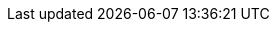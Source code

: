 ifdef::compute_edition[]
== Amazon ECS

This quickstart guide shows you how to deploy Prisma Cloud on a simple cluster that has a single infrastructure node and two worker nodes.
Console runs on the infrastructure node, and an instance of Defender runs on each of the worker nodes.

Console is the Prisma Cloud management interface, and it runs as a service.
The parameters of the service are described in a task definition, and the task definition is written in JSON format.

Defender protects your containerized environment according to the policies you set in Console.
To automatically deploy an instance of Defender on each worker node in your cluster, you will use a user data script in the worker node launch configuration.
User data scripts run custom configuration commands when a new instance is started.
You will set up the user data script to call the Prisma Cloud API to download, install, and start Defender.

NOTE: This guide assumes you know very little about AWS ECS.
As such, it is extremely prescriptive.
If you are already familiar with AWS ECS and do not need assistance navigating the interface, simply read the section synopsis, which summarizes all key configurations.

The installation described in this article is meant to be "production grade" in that data is persisted across restarts of the nodes.
If an infrastructure node were to go down, ECS should be able to reschedule the Console service on any healthy node, and Console should still have access to its state.
To enable this capability, you must attach storage that is accessible from each of your infrastructure nodes, and Amazon Elastic File System (EFS) is an excellent choice.

When you have more than one infrastructure node, ECS can run Console on any one of them.
Defenders need a reliable way to connect to Console, no matter where it runs.
A load balancer automatically directs traffic to the the node where Console runs, and offers a stable interface that Defenders can use to connect to Console and that operators can use to access its web interface.

NOTE: We assume you are deploying Prisma Cloud to the default VPC.
If you are not using the default VPC, adjust your settings accordingly.


=== Key identifiers

There are a number of AWS resource identifiers that are used throughout the install procedure.
The important ones are highlighted here.

*Cluster name*: _tw-ecs-cluster_

*Security group*: _tw-security-group_

*Infrastructure node's IP address*: _<ECS_INFRA_NODE>_ (Retrieve this value from the AWS Management Console after the infrastructure EC2 instance starts.)

*Console task definition*: _tw-console_ (This value is specified in the task definition JSON.)


[.task]
=== Download the Prisma Cloud software

The Prisma Cloud release tarball contains all the release artifacts.

[.procedure]
. Go to the xref:../welcome/releases.adoc[Releases] page, and copy the link to current recommended release.

. Retrieve the release tarball.

  $ wget <LINK_TO_CURRENT_RECOMMENDED_RELEASE_LINK>

. Unpack the Prisma Cloud release tarball.

  $ mkdir twistlock
  $ tar xvzf twistlock_<VERSION>.tar.gz  -C twistlock/


[.task]
=== Create a cluster

Create an empty cluster named _tw-ecs-cluster_.
Later, you will create launch configurations and auto-scaling groups to start EC2 instances in the cluster.

[.procedure]
. Log into the AWS Management Console.

. Go to *Services > Containers > Elastic Container Service*.

. Click *Create Cluster*.

. Select *EC2 Linux + Networking*, then click *Next Step*.

. Enter a cluster name, such as *tw-ecs-cluster*.

. Select *Create an empty cluster*.

. Click *Create*.


[.task]
=== Create a security group

Create a new security group named _tw-security-group_ that opens ports 8083 and 8084.
In order for Prisma Cloud to operate properly, these ports must be open.
This security group will be associated with the EC2 instances started in your cluster.

Console's web interface and API are served on port 8083.
Defender and Console communicate over a secure web socket on port 8084.

Inbound connection to port 2049 is required to setup the NFS.

For debugging purposes, also open port 22 so that you can SSH to any machine in the cluster.

[.procedure]
. Go to *Services > Compute > EC2*.

. In the left menu, click *NETWORK & SECURITY > Security Groups*.

. Click *Create Security Group*.

. In *Security group name*, enter a name, such as *tw-security-group*.

. In *Description*, enter *Prisma Cloud ports*.

. In *VPC*, select your default VPC.

. Under the *Inbound* tab, click *Add Rule*.

.. Under *Type*, select *Custom TCP*.

.. Under *Port Range*, enter *8083-8084*.

.. Under *Source*, select *Anywhere*.

. Click *Add Rule*.

.. Under *Type*, select *Custom TCP*.

.. Under *Port Range*, enter *2049*.

.. Under *Source*, select *Anywhere*.

. Click *Add Rule*.

.. Under *Type*, select *SSH*.

.. Under *Source*, select *Anywhere*.

. Click *Create security group*.


[.task]
=== Create an EFS file system for Console

Create the Console EFS file system, set up the directory hierarchy expected by Console, then capture the mount command that will be used to mount the file system on every infrastructure node.

*Prerequisites:*

// More info about these min requirements: https://twistlock.desk.com/agent/case/3848

Prisma Cloud Console depends on an EFS file system with the following performance characteristics:

* *Performance mode:* General purpose.
* *Throughput mode:* Provisioned.
Provision 0.1 MiB/s per deployed Defender.
For example, if you plan to deploy 10 Defenders, provision 1 MiB/s of throughput.

NOTE: The EFS file system and ECS cluster must be in the same VPC and security group.

[.procedure]
. Log into the AWS Management Console.

. Go to *Services > Storage > EFS*.

. Click *Create File System*.

. Select a VPC, select the *tw-security-group* for each mount target, then click *Next*.

. Enter a value for Name, such as *tw-nlb-console*, then click *Next*.

. Review your settings and create the file system.

. Click on the *Amazon EC2 mount instructions (from local VPC)* link and copy the mount command (Using the NFS client) and set it aside as the Console mount command.
+
You will use this mount command to configure your launch configuration for the Console.


[.task]
=== Create EFS file system for Defender

Create the Defender EFS file system, copy the _service-parameter_ and _certificates_ to the file system, then capture the mount command that will be used to mount the file system on every worker node.

NOTE: The EFS file system and ECS cluster must be in the same VPC and security group.

[.procedure]
. Log into the AWS Management Console.

. Go to *Services > Storage > EFS*.

. Click *Create File System*.

. Select a VPC, select the *tw-security-group* for each mount target, then click *Next*.

. Enter a value for Name, such as *tw-nlb-defender*, then click *Next*.

. Review your settings and create the file system.

. Click on the *Amazon EC2 mount instructions (from local VPC)* link and copy the mount command (Using the NFS client) and set it aside as the Defender mount command.
+
You will use this mount command to configure your launch configuration for the Defenders.


=== Deploy Console

Launch an infrastructure node that runs in the cluster, then start Prisma Cloud Console as a service on that node.


[.task]
==== Create a launch configuration for the infrastructure node

Launch configurations are templates that are used by an auto-scaling group to start EC2 instances in your cluster.

Create a launch configuration named _tw-infra-node_ that:

* Creates an instance type of t2.large, or higher.
For more information about Console's minimum requirements, see
xref:../install/system_requirements.adoc[System requirements].
* Runs Amazon ECS-Optimized Amazon Linux AMI.
* Uses the ecsInstanceRole IAM role.
* Runs a user data script that joins the _tw-ecs-cluster_ and defines a custom attribute named _purpose_ with a value of _infra_.
Console will be pinned to this instance.

[.procedure]
. Go to *Services > Compute > EC2*.

. In the left menu, click *AUTO SCALING > Launch Configurations*.

. Click *Create launch configuration*.

. Choose an AMI.

.. Click *AWS Marketplace*.

.. In the search box, enter *ecs*.

.. Click *Select* for *Amazon ECS-Optimized Amazon Linux AMI*.

. Choose an instance type.

.. Select *t2.large*.

.. Click *Next: Configure details*.

. Configure details.

.. In *Name*, enter a name for your launch configuration, such as *tw-infra-node*.

.. In *IAM* role, select *ecsInstanceRole*.
+
NOTE: If this role doesn't exist, see
https://docs.aws.amazon.com/AmazonECS/latest/developerguide/instance_IAM_role.html[Amazon ECS Container Instance IAM Role].

.. Select *Monitoring*.

.. Expand *Advanced Details*,

.. In *User Data*, enter the following text in order to install the NFS utilities and mount the EFS file system:
+
[source,sh]
----
#!/bin/bash
cat <<'EOF' >> /etc/ecs/ecs.config
ECS_CLUSTER=tw-ecs-cluster
ECS_INSTANCE_ATTRIBUTES={"purpose": "infra"}
EOF

yum install -y nfs-utils
mkdir /twistlock_console
<CONSOLE_MOUNT_COMMAND> /twistlock_console

----
+
_ECS_CLUSTER_ must match your cluster name.
If you've named your cluster something other than _tw_ecs_cluster_, then modify your User Data script accordingly.
+
_<CONSOLE_MOUNT_COMMAND>_ is the Console mount command you copied from the AWS Management Console after creating your EFS file system.
The mount target must be _/twistlock_console_, not the _efs_ mount target provided in the sample command.
+

.. (Optional) Under *IP Address Type*, select *Assign a public IP address to every instance*.
+
With this option, you can easily SSH to this instance to troubleshoot issues.

.. Click *Next: Add Storage*.

. Add Storage.

.. Accept the defaults, and click *Next: Configure Security Group*.

. Configure security group.

.. Under *Assign a security group*, choose *Select an existing security group*.

.. Select *tw-security-group*.

.. Click *Review*.

. Review.

.. Click *Create launch configuration*.

. Select an existing key pair, or create a new key pair so that you can access your instance.

. Click *Create launch configuration*.


[.task]
==== Create an auto scaling group for the infrastructure node

Launch a single instance of the infrastructure node into your cluster.

[.procedure]
. Go to *Services > Compute > EC2*.

. In the left menu, click *AUTO SCALING > Auto Scaling Groups*.

. Click *Create Auto Scaling group*.

. Select *tw-infra-node*.

. Click *Next Step*.

. Configure Auto Scaling group details.

.. In *Group Name*, enter tw-infra-autoscaling.

.. Set *Group size* to the desired value (typically, this is a value greater than *1*).

.. Under *Network*, select your default VPC.

.. Under *Subnet*, select a public subnet, such as 172.31.0.0/20.

.. Click *Next: Configure scaling policies*.

. Configure scaling policies.

.. Select *Keep this group at its initial size*.

.. Click *Next: Configure Notifications*.

. Configure Notifications.

.. Click *Next: Configure Tags*.

. Configure Tags.

.. Under *Key*, enter *Name*.

.. Under *Value*, enter *tw-infra-node*.

.. Click *Review*.

. Click *Create Auto Scaling Group*.
+
After the auto scaling group spins up (it will take some time), validate that your cluster has one container instance, where a container instance is the ECS vernacular for an EC2 instance that has joined the cluster and is ready to accept container workloads.
+
Go to *Services > Compute > Elastic Container Service*.
The count for *Container instances* should be 1.
+
Click on the cluster, then click on the *ECS Instances* tab.
In the status table, there should a single entry.
Click on the link under the *EC2 Instance* column.
In the details page for the EC2 instance, copy the *IPv4 Public IP*, and set it aside.
You will use it to create a launch configuration for your worker nodes.

* To initialize the file structure in the EFS mount:
+
SSH to the infrastructure node

  $ ssh -i <PATH-TO-KEY-FILE> ec2-user@<ECS_INFRA_NODE>
+
Set up the following directory structure
+
  $ sudo mkdir -p /twistlock_console/var/lib/twistlock
  $ sudo mkdir -p /twistlock_console/var/lib/twistlock-backup
  $ sudo mkdir -p /twistlock_console/var/lib/twistlock-config


[.task]
==== Copy the Prisma Cloud config file into place

The Prisma Cloud API serves the version of the configuration file used to instantiate Console.
Use scp to copy _twistlock.cfg_ from the Prisma Cloud release tarball to _/twistlock_console/var/lib/twistlock-config_ on the infrastructure node.

[.procedure]
. Upload _twistlock.cfg_ to the infrastructure node.

.. Go to the directory where you unpacked the Prisma Cloud release tarball.

.. Copy _twistlock.cfg_ to the infrastructure node.

   $ scp -i <PATH-TO-KEY-FILE> twistlock.cfg ec2-user@<ECS_INFRA_NODE>:~

. SSH to the infrastructure node.

  $ ssh -i <PATH-TO-KEY-FILE> ec2-user@<ECS_INFRA_NODE>

. Copy the _twistlock.cfg_ file into place.

  $ sudo cp twistlock.cfg /twistlock_console/var/lib/twistlock-config

[.task]
==== Create a Prisma Cloud Console task definition

Prisma Cloud provides a task definition template for Console.
Download the template, then update the variables specific to your environment.
Finally, load the task definition in ECS.

*Prerequisites:*

* The task definition provisions sufficient resources for Console to operate.
Our template specifies reasonable defaults.
For more information, see xref:../install/system_requirements.adoc#[System requirements].

[.procedure]
. Download the https://cdn.twistlock.com/docs/attachments/amazon-ecs-task-tw-console.json[Prisma Cloud Console task definition], and open it for editing.

. Update the value for `image` to point to Prisma Cloud's cloud registry.
+
Replace the following placeholder strings with the appropriate values:
+
* `<ACCESS-TOKEN>` --
Your Prisma Cloud access token.
All characters must be lowercase.
To convert your access token to lowercase, run:
+
  $ echo <ACCESS-TOKEN> | tr '[:upper:]' '[:lower:]'

* `<VERSION>` --
Version of the Console image to retrieve and install.
For example, `18_11_128`.

. Update the value for `CONSOLE_SAN` to the DNS name and/or IP address for your infra node.

. Go to *Services > Compute > Elastic Container Service*.

. In the left menu, click *Task Definitions*.

. Click *Create new Task Definition*.

. In *Step 1: Select launch type compatibility*, select *EC2*, then click *Next step*.

. In *Step 2: Configure task and container definitions*, scroll to the bottom of the page and click *Configure via JSON*.

. Delete the contents of the window, and replace it with the Prisma Cloud Console task definition

. Click *Save*.

.. (Optional) Change the task definition name before creating. The JSON will default the name to *tw-console*.

. Click *Create*.


[.task]
==== Launch the Prisma Cloud Console service

Create the Console service using the previously defined task definition.
A single instance of Console will run on the infrastructure node.

[.procedure]
. Go to *Services > Compute > Elastic Container Service*.

. In the left menu, click *Clusters*.

. Click on your cluster.

. In the *Services* tab, then click *Create*.

. In *Step 1: Configure service*:

.. For *Launch type*, select *EC2*.

.. For *Task Definition*, select *tw-console*.

.. In *Service Name*, enter *tw-console*.

.. In *Number of tasks*, enter *1*.

.. Click *Next Step*.

. In *Step 2: Configure network*, accept the defaults, and click *Next*.

. In *Step 3: Set Auto Scaling*, accept the defaults, and click *Next*.

. In *Step 4: Review*, click *Create Service*.

. Click *View Service*.


[.task]
==== Configure Prisma Cloud Console

Navigate to Console's web interface, create your first admin account, then enter your license.

[.procedure]
. Start a browser, then navigate to \https://<ECS_INFRA_NODE>:8083

. At the login page, create your first admin account.
Enter a username and password.

. Enter your license key, then click *Register*.


[.task]
==== Set up a load balancer and Target Group

After you deploy Console, set up Amazon Network Load Balancers (NLB).
You should use a *network* load balancer.

You'll create two load balancer listeners.
One is used for Console's UI and API, which are served on port 8083.
Another is used for the websocket connection between Defender and Console, which is established on port 8084.

For detailed instructions on how to create an NLB load balancer for Console, please refer to our xref:../howto/configure_aws_nlb.adoc[Configure an AWS Network Load Balancer] article. 

*Prerequisites:*

* Console is fully operational.
You have created your first admin user, entered your license, and you can access Console's web interface.

[.procedure]
. Copy the DNS name for your load balancer and set it aside.
You will need it to configure the launch configuration for your worker nodes.

. Add the DNS names for your load balancers to the Subject Alternative Name field in Console's certificate.
+
Log into Prisma Cloud Console, go to *Manage > Defenders > Names*, and add the DNS names for your load balancers to the *Subject Alternative Name* table.


=== Deploy Defender

After deploying Console, you are now ready to deploy your worker nodes.
You will create an ECS Task Definition for the Prisma Cloud Defender, then create a service of type Daemon to ensure that the Defender is deployed across your ECS cluster.
For this reason, it is imperative that Console be fully operational before worker nodes are instantiated in the cluster.


[.task]
==== Copy Defender's certificates into place

Get the certificates Defender requires to securely connect to Console, and then copy them to the EFS partition that worker nodes will mount.

[.procedure]
. Retrieve the service parameter from the Prisma Cloud API.

  $ curl -k -s \
    -u <USER> \
    -H 'Content-Type: application/json' \
    -X GET \
    https://<CONSOLE>:8083/api/v1/certs/service-parameter \
    -o service-parameter
+
NOTE: <CONSOLE> is the address the curl command uses to access Console.

. Retrieve the certificate bundle from the Prisma Cloud API, and save it to a file.
It's returned as a base64 string.
+
Depending on the Console version the API call will be different.  
+
For Console version 19.11.480:
+
  $ curl -k -s \
    -u <USER> \
    -H 'Content-Type: application/json' \
    -X GET \
    https://<CONSOLE>:8083/api/v1/defenders/install-bundle?consoleaddr=<CONSOLE_CONN>&defenderType=rasp \
    | jq -r '.installBundle' > INSTALL_BUNDLE
+
For Console versions greater than or equal to 19.11.506:
+
  $ curl -k -s \
    -u <USER> \
    -H 'Content-Type: application/json' \
    -X GET \
    https://<CONSOLE>:8083/api/v1/defenders/install-bundle?consoleaddr=<CONSOLE_CONN>&defenderType=appEmbedded \
    | jq -r '.installBundle' > INSTALL_BUNDLE
+
NOTE: <CONSOLE_CONN> is the address the Defenders use to connect to the Console.
Use the address of your load balancer.

. Using the output from the previous command, decode the base64 string into each of the three separate files: _ca.pem_, _client-cert.pem_, and _client-key.pem_.
This following command also replaces the _\n_ values in the output to UNIX-style line endings.

  $ for file in "ca.pem" "client-cert.pem" "client-key.pem"; \
     do cat INSTALL_BUNDLE | base64 --decode \
     | jq --arg i "$file" -r '.secrets[$i]' \
     | awk '{gsub(/\\n/,"\n")}1' > $file; \
     done

. Copy the certs into place.

.. Mount the Defender EFS file system temporarily on a system of your choosing.
Use the mount command you saved when you created your EFS file system.

.. Copy the following files to the EFS file system:
+
* service-parameter
* ca.pem
* client-cert.pem
* client-key.pem

.. Set the ownership and permissions for each file.

  $ chown root:root ca.pem client-cert.pem client-key.pem service-parameter
  $ chmod 600 ca.pem client-cert.pem client-key.pem service-parameter

.. Unmount the EFS file system.

   $ umount <filesystem>

[.task]
==== Create a launch configuration for worker nodes

Create a launch configuration named _tw-worker-node_ that:

* Runs the Amazon ECS-Optimized Amazon Linux AMI.
* Uses the ecsInstanceRole IAM role.
* Runs a user data script that joins the tw-ecs-cluster and runs the commands required to install Defender.

[.procedure]
. Go to *Services > Compute > EC2*.

. In the left menu, click *AUTO SCALING > Launch Configurations*.

. Click *Create launch configuration*.

. Choose an AMI.

.. Click *AWS Marketplace*.

.. In the search box, enter *ecs*.

.. Click *Select* for *Amazon ECS-Optimized Amazon Linux AMI*.

. Choose an instance type.

.. Select *t2.medium*.

.. Click *Next: Configure details*.

. Configure details.

.. In *Name*, enter a name for your launch configuration, such as *tw-worker-node*.

.. In *IAM* role, select *ecsInstanceRole*.

.. Select *Monitoring*.

.. Expand *Advanced Details*,

.. In *User Data*, enter the following text:
+
[source,sh]
----
#!/bin/bash
echo ECS_CLUSTER=tw-ecs-cluster >> /etc/ecs/ecs.config

yum install -y nfs-utils
mkdir /twistlock_certificates
chown root:root /twistlock_certificates
chmod 700 /twistlock_certificates
<DEFENDER_MOUNT_COMMAND> /twistlock_certificates
----
+
Where:
+
* _ECS_CLUSTER_ must match your cluster name.
If you've named your cluster something other than _tw_ecs_cluster_, then modify your User Data script accordingly.

* _<DEFENDER_MOUNT_COMMAND>_ is the mount command you copied from the AWS Management Console after creating your Defender EFS file system.
The mount target must be _/twistlock_certificates_, replacing the _efs_ mount target provided in the sample mount command.

.. (Optional) Under *IP Address Type*, select *Assign a public IP address to every instance*.
+
With this option, you can easily SSH to any worker node instance and troubleshoot issues.

.. Click *Next: Add Storage*.

. Add Storage.

.. Accept the defaults, and click *Next: Configure Security Group*.

. Configure security group.

.. Under *Assign a security group*, choose *Select an existing security group*.

.. Select *tw-security-group*.

.. Click *Review*.

. Review.

.. Click *Create launch configuration*.


[.task]
==== Create an auto scaling group for the worker nodes

Launch two worker nodes into your cluster.

[.procedure]
. Go to *Services > Compute > EC2*.

. In the left menu, click *AUTO SCALING > Auto Scaling Groups*.

. Click *Create Auto Scaling group*.

. Select *Create an Auto Scaling group from an existing launch configuration*.

. Select *tw-worker-node*.

. Click *Next Step*.

. Configure Auto Scaling group details.

.. In *Group Name*, enter tw-worker-autoscaling.

.. Leave *Group size* set to *2*.

.. Under *Network*, select your default VPC.

.. Under *Subnet*, select a public subnet, such as 172.31.0.0/20.

.. Click *Next: Configure scaling policies*.

. Configure scaling policies.

.. Select *Keep this group at its initial size*.

.. Click *Next: Configure Notifications*.

. Configure Notifications.

.. Click *Next: Configure Tags*.

. Configure Tags.

.. Under *Key*, enter *Name*.

.. Under *Value*, enter *tw-worker-node*.

.. Click *Review*.

. Click *Create Auto Scaling Group*.
+
After the auto scaling group spins up (it will take some time), validate that your cluster has two more container instances.
Go to *Services > Compute > Elastic Container Service*.
The count for *Container instances* in your cluster should now be a total of three.


[.task]
=== Create a Prisma Cloud Defender task definition

Prisma Cloud provides a task definition template for Defender.
Download the template, then update the variables specific to your environment.
Finally, load the task definition in ECS.

[.procedure]
. Download the https://cdn.twistlock.com/docs/attachments/amazon-ecs-task-tw-defender.json[Prisma Cloud Defender task definition], and open it for editing.

. Update the value for `image` to point to Prisma Cloud's cloud registry.
+
Replace the following placeholder strings with the appropriate values:
+
* `<ACCESS-TOKEN>` --
Your Prisma Cloud access token.
All characters must be lowercase.
To convert your access token to lowercase, run:
+
  $ echo <ACCESS-TOKEN> | tr '[:upper:]' '[:lower:]'

* `<VERSION>` --
Version of the Console image to retrieve and install.
For example, `19_03_321`.

+
* `<NLB-8084>` --
The DNS name for the load balancer you created for port 8084.

. Go to *Services > Compute > Elastic Container Service*.

. In the left menu, click *Task Definitions*.

. Click *Create new Task Definition*.

. In *Step 1: Select launch type compatibility*, select *EC2*, then click *Next step*.

. In *Step 2: Configure task and container definitions*, scroll to the bottom of the page and click *Configure via JSON*.

. Delete the contents of the window, and replace it with the Prisma Cloud Console task definition

. Click *Save*.

. Click *Create*.


[.task]
==== Launch the Prisma Cloud Defender service

Create the Defender service using the previously defined task definition.
Using Daemon scheduling, one Defender will run per node in your cluster.

[.procedure]
. Go to *Services > Compute > Elastic Container Service*.

. In the left menu, click *Clusters*.

. Click on your cluster.

. In the *Services* tab, then click *Create*.

. In *Step 1: Configure service*:

.. For *Launch type*, select *EC2*.

.. For *Task Definition*, select *twistlock_defender*.

.. In *Service Name*, enter *twistlock_defender*.

.. In *Service Type*, select *Daemon*.

.. Click *Next Step*.

. In *Step 2: Configure network*, accept the defaults, and click *Next*.

. In *Step 3: Set Auto Scaling*, accept the defaults, and click *Next*.

. In *Step 4: Review*, click *Create Service*.

. Click *View Service*.

. Verify that you have Defenders running on each node in your ECS cluster.
+
Go to your Prisma Cloud Console and viewing the list of Defenders in *Manage > Defenders > Manage*.


[.task]
=== Using a private registry

For maximum control over your environment, you might want to store the Console container image in your own private registry, and then install Prisma Cloud from your private registry.
When the Console service is started, ECS retrieves the image from your registry.
This procedure shows you how to push the Console container image to Amazon's Elastic Container Registry (ECR).

*Prerequisites:*

* AWS CLI is installed on your machine.
It is required to push the Console image to your registry.

[.procedure]
. Go to the directory where you unpacked the Prisma Cloud release tarball.

  $ cd twistlock/

. Load the Console image.

  $ docker load < ./twistlock_console.tar.gz

. Go to *Services > Compute > Elastic Container Service*.

. In the left menu, click *Repositories*.

. Click *Create repository*.

. Follow the AWS instructions for logging in to the registry, tagging the Console image, and pushing it to your repo.
+
Be sure to update your Console task definition so that the value for `image` points to your private registry.

endif::compute_edition[]


ifdef::prisma_cloud[]
== Amazon ECS

This quickstart guide shows you how to deploy Defender in an Amazon ECS cluster.
To automatically deploy an instance of Defender on each worker node in your cluster, you will use a user data script in the worker node launch configuration.
User data scripts run custom configuration commands when a new instance is started.
You will set up the user data script to call the Prisma Cloud API to download, install, and start Defender.


[.task]
=== Create a cluster

Create an empty cluster named _tw-ecs-cluster_.
Later, you will create launch configurations and auto-scaling groups to start EC2 instance in the cluster.

[.procedure]
. Log into the AWS Management Console.

. Go to *Services > Compute > Elastic Container Service*.

. Click *Create Cluster*.

. Select *EC2 Linux + Networking*, then click *Next Step*.

. Enter a cluster name, such as *tw-ecs-cluster*.

. Select *Create an empty cluster*.

. Click *Create*.


[.task]
=== Create a security group

Create a new security group named _tw-security-group_ that opens ports 8083 and 8084.
In order for Prisma Cloud to operate properly, these ports must be open.
This security group will be associated with the EC2 instances started in your cluster.

Console's web interface and API are served on port 8083.
Defender and Console communicate over a secure web socket on port 8084.

Inbound connection to port 2049 is required to setup the NFS.

For debugging purposes, also open port 22 so that you can SSH to any machine in the cluster.

[.procedure]
. Go to *Services > Compute > EC2*.

. In the left menu, click *NETWORK & SECURITY > Security Groups*.

. Click *Create Security Group*.

. In *Security group name*, enter a name, such as *tw-security-group*.

. In *Description*, enter *Prisma Cloud ports*.

. In *VPC*, select your default VPC.

. Under the *Inbound* tab, click *Add Rule*.

.. Under *Type*, select *Custom TCP*.

.. Under *Port Range*, enter *8083-8084*.

.. Under *Source*, select *Anywhere*.

. Click *Add Rule*.

.. Under *Type*, select *Custom TCP*.

.. Under *Port Range*, enter *2049*.

.. Under *Source*, select *Anywhere*.

. Click *Add Rule*.

.. Under *Type*, select *SSH*.

.. Under *Source*, select *Anywhere*.

. Click *Create*.


[.task]
=== Create EFS file system for Defender

Create the Defender EFS file system, copy the _service-parameter_ to the file system, then capture the mount command that will be used to mount the file system on every worker node.

NOTE: The EFS file system and ECS cluster must be in the same VPC and security group.

[.procedure]
. Log into the AWS Management Console.

. Go to *Services > Storage > EFS*.

. Click *Create File System*.

. Select a VPC, select the *tw-security-group* for each mount target, then click *Next*.

. Enter a value for Name, such as *tw-nlb-defender*, then click *Next*.

. Review your settings and create the file system.

. Click on the *Amazon EC2 mount instructions (from local VPC)* link and copy the mount command (Using the NFS client) and set it aside as the Defender mount command.
+
You will use this mount command to configure your launch configuration for the Defenders.


=== Deploy Defender

Deploy your worker nodes.
You will create an ECS Task Definition for the Prisma Cloud Defender, then create a service of type Daemon to ensure that the Defender is deployed across your ECS cluster.
For this reason, it is imperative that Console be fully operational before worker nodes are instantiated in the cluster.


[.task]
==== Copy the service-parameter into place

Download the _service-parameter_ from the Console API and copy it to the EFS partition that worker nodes will mount.

[.procedure]
. Retrieve Console's API address (CONSOLE).

.. Sign into Prisma Cloud.

.. Go to *Compute > Manage > System > Downloads*.

.. Copy the URL under *Path to Console*.

. Retrieve the service parameter from the Prisma Cloud API.

  $ curl -k \
    -u <USER> \
    -H 'Content-Type: application/json' \
    -X GET \
    <CONSOLE>/api/v1/certs/service-parameter \
    -o service-parameter
+
NOTE: <CONSOLE> is the address the curl command uses to access Console.

. Copy the _service-parameter_ to the EFS file system.

.. Mount the Defender EFS file system temporarily on a system of your choosing.
Use the mount command you saved when you created your EFS file system.

.. Copy the following files to the EFS file system:
+
* service-parameter

.. Set the ownership and permissions for each file.

  $ chown root:root service-parameter
  $ chmod 600 service-parameter

.. Unmount the EFS file system.

   $ umount <filesystem>


[.task]
==== Copy the INSTALL_BUNDLE into place

Copy the INSTALL_BUNDLE into place.

[.procedure]
. Retrieve the certificate bundle from the Prisma Cloud API, and save it to a file.
It's returned as a base64 string.

  $ curl -k \
    -u <USER> \
    -H 'Content-Type: application/json' \
    -X GET \
    <CONSOLE>/api/v1/defenders/install-bundle?consoleaddr=<CONSOLE_CONN> \
    | jq -r '.installBundle' 
+
NOTE: <CONSOLE_CONN> is the address the Defenders use to connect to the Console.
The service address can be derived from the API address by removing the protocol scheme and path.
It is simply the host part of the URL.
For example: <REGION>.cloud.twistlock.com

. Save the _installBundle_ output, as you will need it later to populate the task definition.


[.task]
==== Create a launch configuration for worker nodes

Create a launch configuration named _tw-worker-node_ that:

* Runs the Amazon ECS-Optimized Amazon Linux AMI.
* Uses the ecsInstanceRole IAM role.
* Runs a user data script that joins the tw-ecs-cluster and runs the commands required to install Defender.

[.procedure]
. Go to *Services > Compute > EC2*.

. In the left menu, click *AUTO SCALING > Launch Configurations*.

. Click *Create launch configuration*.

. Choose an AMI.

.. Click *AWS Marketplace*.

.. In the search box, enter *ecs*.

.. Click *Select* for *Amazon ECS-Optimized Amazon Linux AMI*.

. Choose an instance type.

.. Select *t2.medium*.

.. Click *Next: Configure details*.

. Configure details.

.. In *Name*, enter a name for your launch configuration, such as *tw-worker-node*.

.. In *IAM* role, select *ecsInstanceRole*.

.. Select *Monitoring*.

.. Expand *Advanced Details*,

.. In *User Data*, enter the following text:
+
[source,sh]
----
#!/bin/bash
echo ECS_CLUSTER=tw-ecs-cluster >> /etc/ecs/ecs.config

yum install -y nfs-utils
mkdir /twistlock_certificates
chown root:root /twistlock_certificates
chmod 700 /twistlock_certificates
<DEFENDER_MOUNT_COMMAND> /twistlock_certificates
----
+
Where:
+
* _ECS_CLUSTER_ must match your cluster name.
If you've named your cluster something other than _tw_ecs_cluster_, then modify your User Data script accordingly.

* _<DEFENDER_MOUNT_COMMAND>_ is the mount command you copied from the AWS Management Console after creating your Defender EFS file system.
The mount target must be _/twistlock_certificates_, replacing the _efs_ mount target provided in the sample mount command.

.. (Optional) Under *IP Address Type*, select *Assign a public IP address to every instance*.
+
With this option, you can easily SSH to any worker node instance and troubleshoot issues.

.. Click *Next: Add Storage*.

. Add Storage.

.. Accept the defaults, and click *Next: Configure Security Group*.

. Configure security group.

.. Under *Assign a security group*, choose *Select an existing security group*.

.. Select *tw-security-group*.

.. Click *Review*.

. Review.

.. Click *Create launch configuration*.


[.task]
==== Create an auto scaling group for the worker nodes

Launch two worker nodes into your cluster.

[.procedure]
. Go to *Services > Compute > EC2*.

. In the left menu, click *AUTO SCALING > Auto Scaling Groups*.

. Click *Create Auto Scaling group*.

. Select *Create an Auto Scaling group from an existing launch configuration*.

. Select *tw-worker-node*.

. Click *Next Step*.

. Configure Auto Scaling group details.

.. In *Group Name*, enter tw-worker-autoscaling.

.. Leave *Group size* set to *2*.

.. Under *Network*, select your default VPC.

.. Under *Subnet*, select a public subnet, such as 172.31.0.0/20.

.. Click *Next: Configure scaling policies*.

. Configure scaling policies.

.. Select *Keep this group at its initial size*.

.. Click *Next: Configure Notifications*.

. Configure Notifications.

.. Click *Next: Configure Tags*.

. Configure Tags.

.. Under *Key*, enter *Name*.

.. Under *Value*, enter *tw-worker-node*.

.. Click *Review*.

. Click *Create Auto Scaling Group*.
+
After the auto scaling group spins up (it will take some time), validate that your cluster has two more container instances.
Go to *Services > Compute > Elastic Container Service*.
The count for *Container instances* in your cluster should now be a total of three.


[.task]
=== Create a Prisma Cloud Defender task definition

Prisma Cloud provides a task definition template for Defender.
Download the template, then update the variables specific to your environment.
Finally, load the task definition in ECS.

[.procedure]
. Download the https://cdn.twistlock.com/docs/attachments/amazon-ecs-task-tw-defender-saas.json[Prisma Cloud Defender task definition], and open it for editing.

. Update the value for `image` to point to Prisma Cloud's cloud registry.
+
Replace the following placeholder strings with the appropriate values:
+
* `<ACCESS-TOKEN>` --
Your Prisma Cloud access token.
All characters must be lowercase.
To convert your access token to lowercase, run:
+
  $ echo <ACCESS-TOKEN> | tr '[:upper:]' '[:lower:]'

* `<VERSION>` --
Version of the Console image to retrieve and install.
For example, `19_11_506`.

+
* `<cloud-console>` --
The DNS name for Console.  Retrieved from the Manage > System > Downloads.  The final wss value would look similar to `wss://us-west1.cloud.twistlock.com:443`

+
* `<INSTALL-BUNDLE>` --
Output from the _installBundle_ endpoint.

. Go to *Services > Compute > Elastic Container Service*.

. In the left menu, click *Task Definitions*.

. Click *Create new Task Definition*.

. In *Step 1: Select launch type compatibility*, select *EC2*, then click *Next step*.

. In *Step 2: Configure task and container definitions*, scroll to the bottom of the page and click *Configure via JSON*.

. Delete the contents of the window, and replace it with the Prisma Cloud Console task definition

. Click *Save*.

. Click *Create*.


[.task]
==== Launch the Prisma Cloud Defender service

Create the Defender service using the previously defined task definition.
Using Daemon scheduling, one Defender will run per node in your cluster.

[.procedure]
. Go to *Services > Compute > Elastic Container Service*.

. In the left menu, click *Clusters*.

. Click on your cluster.

. In the *Services* tab, then click *Create*.

. In *Step 1: Configure service*:

.. For *Launch type*, select *EC2*.

.. For *Task Definition*, select *twistlock_defender*.

.. In *Service Name*, enter *twistlock_defender*.

.. In *Service Type*, select *Daemon*.

.. Click *Next Step*.

. In *Step 2: Configure network*, accept the defaults, and click *Next*.

. In *Step 3: Set Auto Scaling*, accept the defaults, and click *Next*.

. In *Step 4: Review*, click *Create Service*.

. Click *View Service*.

. Verify that you have Defenders running on each node in your ECS cluster.
+
Go to your Prisma Cloud Console and viewing the list of Defenders in *Manage > Defenders > Manage*.

endif::prisma_cloud[]
